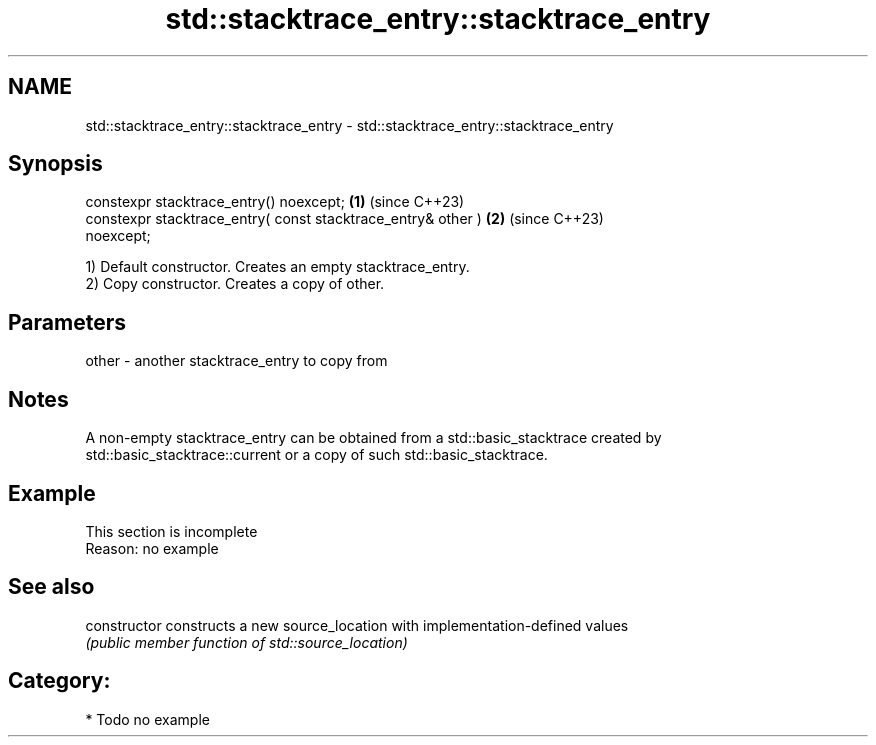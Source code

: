 .TH std::stacktrace_entry::stacktrace_entry 3 "2024.06.10" "http://cppreference.com" "C++ Standard Libary"
.SH NAME
std::stacktrace_entry::stacktrace_entry \- std::stacktrace_entry::stacktrace_entry

.SH Synopsis
   constexpr stacktrace_entry() noexcept;                             \fB(1)\fP (since C++23)
   constexpr stacktrace_entry( const stacktrace_entry& other )        \fB(2)\fP (since C++23)
   noexcept;

   1) Default constructor. Creates an empty stacktrace_entry.
   2) Copy constructor. Creates a copy of other.

.SH Parameters

   other - another stacktrace_entry to copy from

.SH Notes

   A non-empty stacktrace_entry can be obtained from a std::basic_stacktrace created by
   std::basic_stacktrace::current or a copy of such std::basic_stacktrace.

.SH Example

    This section is incomplete
    Reason: no example

.SH See also

   constructor   constructs a new source_location with implementation-defined values
                 \fI(public member function of std::source_location)\fP

.SH Category:
     * Todo no example
